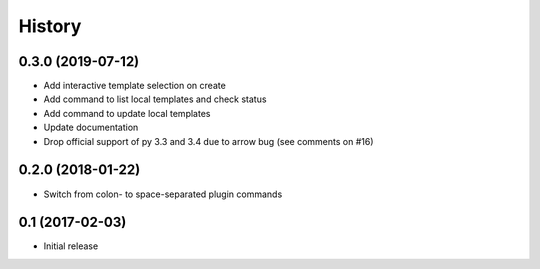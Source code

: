 =======
History
=======

0.3.0 (2019-07-12)
------------------

* Add interactive template selection on create
* Add command to list local templates and check status
* Add command to update local templates
* Update documentation
* Drop official support of py 3.3 and 3.4 due to arrow bug (see comments on #16)

0.2.0 (2018-01-22)
------------------

* Switch from colon- to space-separated plugin commands


0.1 (2017-02-03)
------------------

* Initial release
